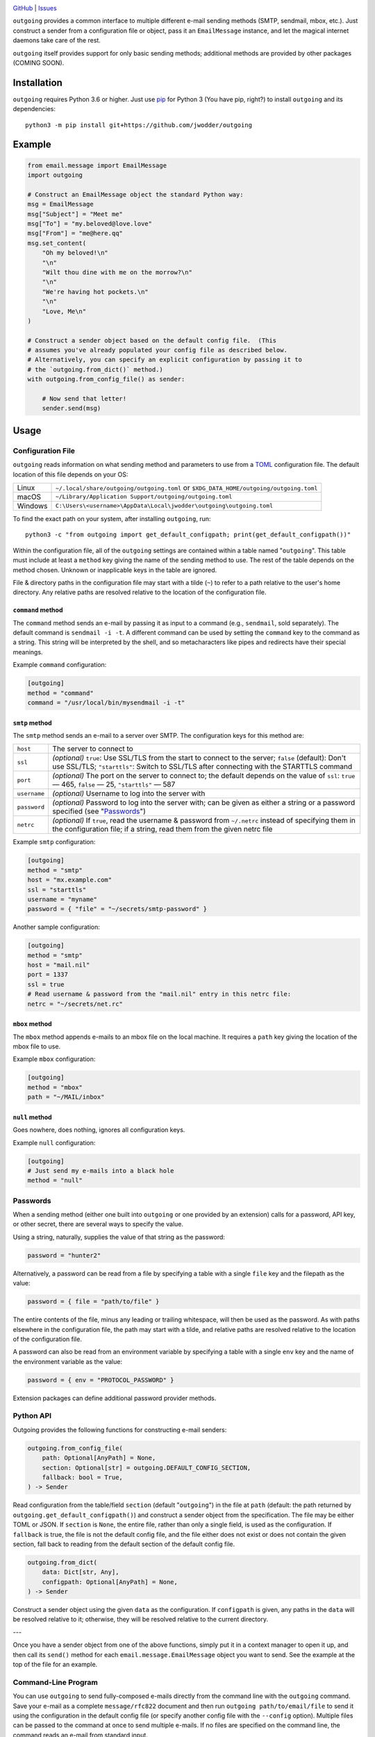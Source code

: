 .. image:: http://www.repostatus.org/badges/latest/wip.svg
    :target: http://www.repostatus.org/#wip
    :alt: Project Status: WIP — Initial development is in progress, but there
          has not yet been a stable, usable release suitable for the public.

.. image:: https://github.com/jwodder/outgoing/workflows/Test/badge.svg?branch=master
    :target: https://github.com/jwodder/outgoing/actions?workflow=Test
    :alt: CI Status

.. image:: https://codecov.io/gh/jwodder/outgoing/branch/master/graph/badge.svg
    :target: https://codecov.io/gh/jwodder/outgoing

.. image:: https://img.shields.io/github/license/jwodder/outgoing.svg
    :target: https://opensource.org/licenses/MIT
    :alt: MIT License

`GitHub <https://github.com/jwodder/outgoing>`_
| `Issues <https://github.com/jwodder/outgoing/issues>`_

``outgoing`` provides a common interface to multiple different e-mail sending
methods (SMTP, sendmail, mbox, etc.).  Just construct a sender from a
configuration file or object, pass it an ``EmailMessage`` instance, and let the
magical internet daemons take care of the rest.

``outgoing`` itself provides support for only basic sending methods; additional
methods are provided by other packages (COMING SOON).


Installation
============
``outgoing`` requires Python 3.6 or higher.  Just use `pip
<https://pip.pypa.io>`_ for Python 3 (You have pip, right?) to install
``outgoing`` and its dependencies::

    python3 -m pip install git+https://github.com/jwodder/outgoing


Example
=======

.. code:: python

    from email.message import EmailMessage
    import outgoing

    # Construct an EmailMessage object the standard Python way:
    msg = EmailMessage
    msg["Subject"] = "Meet me"
    msg["To"] = "my.beloved@love.love"
    msg["From"] = "me@here.qq"
    msg.set_content(
        "Oh my beloved!\n"
        "\n"
        "Wilt thou dine with me on the morrow?\n"
        "\n"
        "We're having hot pockets.\n"
        "\n"
        "Love, Me\n"
    )

    # Construct a sender object based on the default config file.  (This
    # assumes you've already populated your config file as described below.
    # Alternatively, you can specify an explicit configuration by passing it to
    # the `outgoing.from_dict()` method.)
    with outgoing.from_config_file() as sender:

        # Now send that letter!
        sender.send(msg)


Usage
=====

Configuration File
------------------

``outgoing`` reads information on what sending method and parameters to use
from a TOML_ configuration file.  The default location of this file depends on
your OS:

.. _TOML: https://toml.io

=======  ====================================================================
Linux    ``~/.local/share/outgoing/outgoing.toml``
         or ``$XDG_DATA_HOME/outgoing/outgoing.toml``
macOS    ``~/Library/Application Support/outgoing/outgoing.toml``
Windows  ``C:\Users\<username>\AppData\Local\jwodder\outgoing\outgoing.toml``
=======  ====================================================================

To find the exact path on your system, after installing ``outgoing``, run::

    python3 -c "from outgoing import get_default_configpath; print(get_default_configpath())"

Within the configuration file, all of the ``outgoing`` settings are contained
within a table named "``outgoing``".  This table must include at least a
``method`` key giving the name of the sending method to use.  The rest of the
table depends on the method chosen.  Unknown or inapplicable keys in the table
are ignored.

File & directory paths in the configuration file may start with a tilde (``~``)
to refer to a path relative to the user's home directory.  Any relative paths
are resolved relative to the location of the configuration file.

``command`` method
~~~~~~~~~~~~~~~~~~

The ``command`` method sends an e-mail by passing it as input to a command
(e.g., ``sendmail``, sold separately).  The default command is ``sendmail -i
-t``.  A different command can be used by setting the ``command`` key to the
command as a string.  This string will be interpreted by the shell, and so
metacharacters like pipes and redirects have their special meanings.

Example ``command`` configuration:

.. code:: toml

    [outgoing]
    method = "command"
    command = "/usr/local/bin/mysendmail -i -t"


``smtp`` method
~~~~~~~~~~~~~~~

The ``smtp`` method sends an e-mail to a server over SMTP.  The configuration
keys for this method are:

============  =================================================================
``host``      The server to connect to
``ssl``       *(optional)* ``true``: Use SSL/TLS from the start to connect to
              the server; ``false`` (default): Don't use SSL/TLS;
              ``"starttls"``: Switch to SSL/TLS after connecting with the
              STARTTLS command
``port``      *(optional)* The port on the server to connect to; the default
              depends on the value of ``ssl``: ``true`` — 465, ``false`` — 25,
              ``"starttls"`` — 587
``username``  *(optional)* Username to log into the server with
``password``  *(optional)* Password to log into the server with; can be given
              as either a string or a password specified (see "Passwords_")
``netrc``     *(optional)* If ``true``, read the username & password from
              ``~/.netrc`` instead of specifying them in the configuration
              file; if a string, read them from the given netrc file
============  =================================================================

Example ``smtp`` configuration:

.. code:: toml

    [outgoing]
    method = "smtp"
    host = "mx.example.com"
    ssl = "starttls"
    username = "myname"
    password = { "file" = "~/secrets/smtp-password" }

Another sample configuration:

.. code:: toml

    [outgoing]
    method = "smtp"
    host = "mail.nil"
    port = 1337
    ssl = true
    # Read username & password from the "mail.nil" entry in this netrc file:
    netrc = "~/secrets/net.rc"


``mbox`` method
~~~~~~~~~~~~~~~

The ``mbox`` method appends e-mails to an mbox file on the local machine.  It
requires a ``path`` key giving the location of the mbox file to use.

Example ``mbox`` configuration:

.. code:: toml

    [outgoing]
    method = "mbox"
    path = "~/MAIL/inbox"


``null`` method
~~~~~~~~~~~~~~~

Goes nowhere, does nothing, ignores all configuration keys.

Example ``null`` configuration:

.. code:: toml

    [outgoing]
    # Just send my e-mails into a black hole
    method = "null"


Passwords
---------

When a sending method (either one built into ``outgoing`` or one provided by an
extension) calls for a password, API key, or other secret, there are several
ways to specify the value.

Using a string, naturally, supplies the value of that string as the password:

.. code:: toml

    password = "hunter2"

Alternatively, a password can be read from a file by specifying a table with a
single ``file`` key and the filepath as the value:

.. code:: toml

    password = { file = "path/to/file" }

The entire contents of the file, minus any leading or trailing whitespace, will
then be used as the password.  As with paths elsewhere in the configuration
file, the path may start with a tilde, and relative paths are resolved relative
to the location of the configuration file.

A password can also be read from an environment variable by specifying a table
with a single ``env`` key and the name of the environment variable as the
value:

.. code:: toml

    password = { env = "PROTOCOL_PASSWORD" }

Extension packages can define additional password provider methods.


Python API
----------

Outgoing provides the following functions for constructing e-mail senders:

.. code:: python

    outgoing.from_config_file(
        path: Optional[AnyPath] = None,
        section: Optional[str] = outgoing.DEFAULT_CONFIG_SECTION,
        fallback: bool = True,
    ) -> Sender

Read configuration from the table/field ``section`` (default "``outgoing``") in
the file at ``path`` (default: the path returned by
``outgoing.get_default_configpath()``) and construct a sender object from the
specification.  The file may be either TOML or JSON.  If ``section`` is
``None``, the entire file, rather than only a single field, is used as the
configuration.  If ``fallback`` is true, the file is not the default config
file, and the file either does not exist or does not contain the given section,
fall back to reading from the default section of the default config file.

.. code:: python

    outgoing.from_dict(
        data: Dict[str, Any],
        configpath: Optional[AnyPath] = None,
    ) -> Sender

Construct a sender object using the given ``data`` as the configuration.  If
``configpath`` is given, any paths in the ``data`` will be resolved relative to
it; otherwise, they will be resolved relative to the current directory.

---

Once you have a sender object from one of the above functions, simply put it in
a context manager to open it up, and then call its ``send()`` method for each
``email.message.EmailMessage`` object you want to send.  See the example at the
top of the file for an example.


Command-Line Program
--------------------

You can use ``outgoing`` to send fully-composed e-mails directly from the
command line with the ``outgoing`` command.  Save your e-mail as a complete
``message/rfc822`` document and then run ``outgoing path/to/email/file`` to
send it using the configuration in the default config file (or specify another
config file with the ``--config`` option).  Multiple files can be passed to the
command at once to send multiple e-mails.  If no files are specified on the
command line, the command reads an e-mail from standard input.


Writing Extensions
==================

DOCUMENTATION COMING SOON
